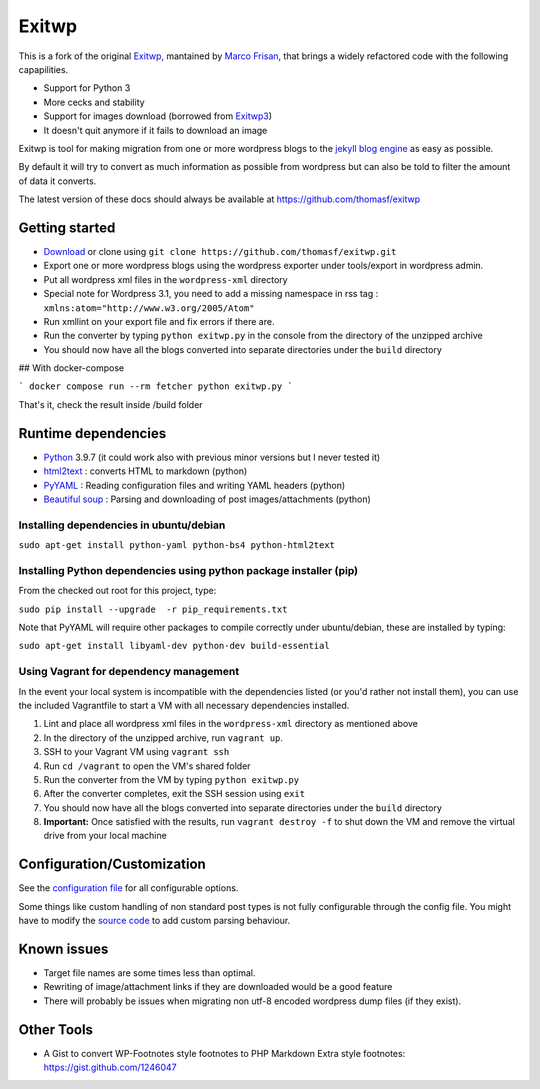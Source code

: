 ######
Exitwp
######

This is a fork of the original `Exitwp <https://github.com/some-programs/exitwp>`_,
mantained by `Marco Frisan <https://github.com/endersaka>`_, that brings a widely
refactored code with the following capapilities.

* Support for Python 3
* More cecks and stability
* Support for images download (borrowed from `Exitwp3 <https://github.com/dotneko/exitwp3>`_)
* It doesn't quit anymore if it fails to download an image

Exitwp is tool for making migration from one or more wordpress blogs to the `jekyll blog engine <https://github.com/mojombo/jekyll/>`_ as easy as possible.

By default it will try to convert as much information as possible from wordpress but can also be told to filter the amount of data it converts.

The latest version of these docs should always be available at https://github.com/thomasf/exitwp

Getting started
===============
* `Download <https://github.com/thomasf/exitwp/zipball/master>`_ or clone using ``git clone https://github.com/thomasf/exitwp.git``
* Export one or more wordpress blogs using the wordpress exporter under tools/export in wordpress admin.
* Put all wordpress xml files in the ``wordpress-xml`` directory
* Special note for Wordpress 3.1, you need to add a missing namespace in rss tag : ``xmlns:atom="http://www.w3.org/2005/Atom"``
* Run xmllint on your export file and fix errors if there are.
* Run the converter by typing ``python exitwp.py`` in the console from the directory of the unzipped archive
* You should now have all the blogs converted into separate directories under the ``build`` directory


## With docker-compose

```
docker compose run --rm fetcher python exitwp.py
```

That's it, check the result inside /build folder


Runtime dependencies
====================
* `Python <http://python.org/>`_ 3.9.7 (it could work also with previous minor versions but I never tested it)
* `html2text <http://www.aaronsw.com/2002/html2text/>`_ :  converts HTML to markdown (python)
* `PyYAML <http://pyyaml.org/wiki/PyYAML>`_ : Reading configuration files and writing YAML headers (python)
* `Beautiful soup <http://www.crummy.com/software/BeautifulSoup/>`_ : Parsing and downloading of post images/attachments (python)


Installing dependencies in ubuntu/debian
----------------------------------------

``sudo apt-get install python-yaml python-bs4 python-html2text``

Installing Python dependencies using python package installer (pip)
-------------------------------------------------------------------

From the checked out root for this project, type:

``sudo pip install --upgrade  -r pip_requirements.txt``

Note that PyYAML will require other packages to compile correctly under ubuntu/debian, these are installed by typing:

``sudo apt-get install libyaml-dev python-dev build-essential``

Using Vagrant for dependency management
---------------------------------------

In the event your local system is incompatible with the dependencies listed (or you'd rather not install them), you can use the included Vagrantfile to start a VM with all necessary dependencies installed.

1. Lint and place all wordpress xml files in the ``wordpress-xml`` directory as mentioned above
2. In the directory of the unzipped archive, run ``vagrant up``.
3. SSH to your Vagrant VM using ``vagrant ssh``
4. Run ``cd /vagrant`` to open the VM's shared folder
5. Run the converter from the VM by typing ``python exitwp.py``
6. After the converter completes, exit the SSH session using ``exit``
7. You should now have all the blogs converted into separate directories under the ``build`` directory
8. **Important:** Once satisfied with the results, run ``vagrant destroy -f`` to shut down the VM and remove the virtual drive from your local machine

Configuration/Customization
===========================

See the `configuration file <https://github.com/thomasf/exitwp/blob/master/config.yaml>`_ for all configurable options.

Some things like custom handling of non standard post types is not fully configurable through the config file. You might have to modify the `source code <https://github.com/thomasf/exitwp/blob/master/exitwp.py>`_ to add custom parsing behaviour.

Known issues
============
* Target file names are some times less than optimal.
* Rewriting of image/attachment links if they are downloaded would be a good feature
* There will probably be issues when migrating non utf-8 encoded wordpress dump files (if they exist).

Other Tools
===========
* A Gist to convert WP-Footnotes style footnotes to PHP Markdown Extra style footnotes: https://gist.github.com/1246047
